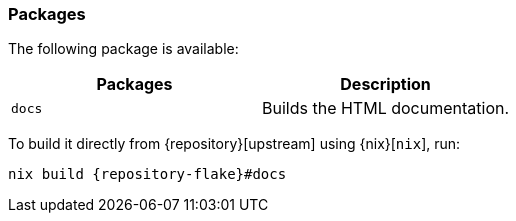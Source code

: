 === Packages

The following package is available:

|===
| Packages | Description

a| `docs`
| Builds the HTML documentation.
|===

====
To build it directly from {repository}[upstream] using {nix}[`nix`], run:

[,bash,subs="attributes"]
----
nix build {repository-flake}#docs
----
====
